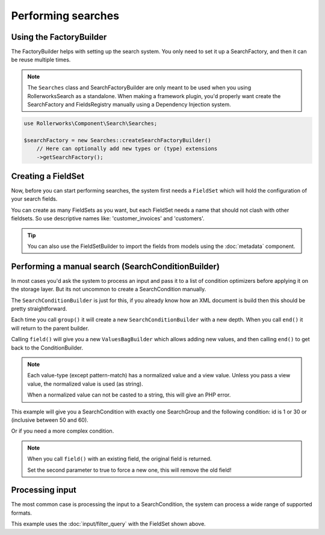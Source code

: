 Performing searches
===================

Using the FactoryBuilder
------------------------

The FactoryBuilder helps with setting up the search system.
You only need to set it up a SearchFactory, and then it can be reuse multiple times.

.. note::

    The ``Searches`` class and SearchFactoryBuilder are only meant to be used when
    you using RollerworksSearch as a standalone. When making a framework plugin,
    you'd properly want create the SearchFactory and FieldsRegistry
    manually using a Dependency Injection system.

.. code-block:: php

    use Rollerworks\Component\Search\Searches;

    $searchFactory = new Searches::createSearchFactoryBuilder()
        // Here can optionally add new types or (type) extensions
        ->getSearchFactory();

Creating a FieldSet
-------------------

Now, before you can start performing searches, the system first needs a ``FieldSet``
which will hold the configuration of your search fields.

You can create as many FieldSets as you want, but each FieldSet needs a name
that should not clash with other fieldsets. So use descriptive names like:
'customer_invoices' and 'customers'.

.. code-block:: php
    :linenos:

    $fieldset = $searchFactory->createFieldSetBuilder()
        ->add('id', 'integer')
        ->add('name', 'text')
        ->getFieldSet();

.. tip::

    You can also use the FieldSetBuilder to import the fields from models
    using the :doc:`metadata` component.

Performing a manual search (SearchConditionBuilder)
---------------------------------------------------

In most cases you'd ask the system to process an input and pass
it to a list of condition optimizers before applying it on the storage layer.
But its not uncommon to create a SearchCondition manually.

The ``SearchConditionBuilder`` is just for this, if you already know how
an XML document is build then this should be pretty straightforward.

Each time you call ``group()`` it will create a new ``SearchConditionBuilder``
with a new depth. When you call ``end()`` it will return to the parent builder.

Calling ``field()`` will give you a new ``ValuesBagBuilder`` which
allows adding new values, and then calling ``end()`` to get back
to the ConditionBuilder.

.. note::

    Each value-type (except pattern-match) has a normalized value
    and a view value. Unless you pass a view value, the normalized value
    is used (as string).

    When a normalized value can not be casted to a string, this will
    give an PHP error.

.. code-block:: php
    :linenos:

    use Rollerworks\Component\Search\SearchConditionBuilder;
    use Rollerworks\Component\Search\Value\Compare;
    use Rollerworks\Component\Search\Value\PatternMatch;
    use Rollerworks\Component\Search\Value\Range;
    use Rollerworks\Component\Search\Value\SingleValue;

    $searchCondition = new SearchConditionBuilder::create($fieldset)
        ->field('id')
            ->addSingleValue(new SingleValue(12))
            ->addSingleValue(new SingleValue(30))
            ->addRange(new Range(50, 60))
        ->end()
        ->getSearchCondition();

This example will give you a SearchCondition with exactly one SearchGroup
and the following condition: id is 1 or 30 or (inclusive between 50 and 60).

Or if you need a more complex condition.

.. code-block:: php
    :linenos:

    use Rollerworks\Component\Search\SearchConditionBuilder;
    use Rollerworks\Component\Search\ValuesGroup;
    use Rollerworks\Component\Search\Value\Compare;
    use Rollerworks\Component\Search\Value\PatternMatch;
    use Rollerworks\Component\Search\Value\Range;
    use Rollerworks\Component\Search\Value\SingleValue;

    $searchCondition = new SearchConditionBuilder::create($fieldset)
        ->field('id')
            ->addSingleValue(new SingleValue(12))
            ->addSingleValue(new SingleValue(30))
            ->addRange(new Range(50, 60))
        ->end()
        ->group(ValuesGroup::GROUP_LOGICAL_OR)
            ->field('id')
                ->addSingleValue(new SingleValue(12))
                ->addSingleValue(new SingleValue(30))
                ->addRange(new Range(50, 60))
            ->end()
            ->field('name')
                ->addSingleValue(new PatternMatch('rory', PatternMatch::PATTERN_STARTS_WITH))
                ->addSingleValue(new PatternMatch('amy', PatternMatch::PATTERN_STARTS_WITH))
                ->addSingleValue(new PatternMatch('williams', PatternMatch::PATTERN_ENDS_WITH))
            ->end()
        ->end()
        ->getSearchCondition();

.. note::

    When you call ``field()`` with an existing field, the original field is returned.

    Set the second parameter to true to force a new one, this will remove the old field!

Processing input
----------------

The most common case is processing the input to a SearchCondition,
the system can process a wide range of supported formats.

This example uses the :doc:`input/filter_query` with the FieldSet shown above.

.. code-block:: php
    :linenos:

    use Rollerworks\Component\Search\Input\FilterQueryInput;
    use Rollerworks\Component\Search\Input\ProcessorConfig;
    use Rollerworks\Component\Search\ConditionOptimizer\ChainOptimizer;
    use Rollerworks\Component\Search\ConditionOptimizer\DuplicateRemover;
    use Rollerworks\Component\Search\ConditionOptimizer\ValuesToRange;
    use Rollerworks\Component\Search\ConditionOptimizer\RangeOptimizer;
    use Rollerworks\Component\Search\Searches;

    $validator = Validation::createValidator();
    $searchFactory = new Searches::createSearchFactoryBuilder()
        ->getSearchFactory();

    /* ... */

    // Each input processor is reusable.
    // So its possible to use use FilterQueryInput instance multiple times.
    $inputProcessor = new FilterQueryInput();

    // The query can come from anything, like $_GET or $_POST
    $query = ... ;

    // The ProcessorConfig allows configuring value limits
    // group nesting and maximum group count.
    $config = new ProcessorConfig($fieldSet);

    $searchCondition = $inputProcessor->process($config, $query);

    // Because the search condition may have duplicate or redundant
    // values we run them trough a list of optimizers.

    $formatter = new ChainOptimizer();
    $formatter->addFormatter(new TransformFormatter());
    $formatter->addFormatter(new ValidationFormatter($validator));
    $formatter->addFormatter(new DuplicateRemover());
    $formatter->addFormatter(new ValuesToRange());
    $formatter->addFormatter(new RangeOptimizer());
    $formatter->process($searchCondition);

    // Now the $searchCondition is already for applying on any supported storage engine

